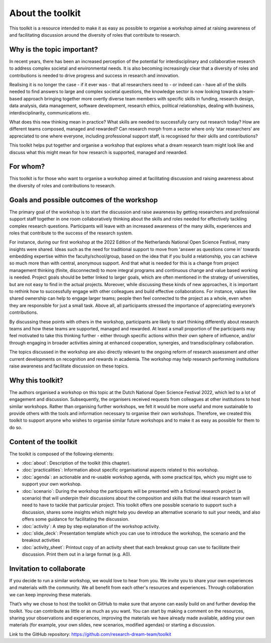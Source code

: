 About the toolkit
=================

.. todo::

   Consider dividing into two parts (it is relatively long compared to the
   other sections).


This toolkit is a resource intended to make it as easy as possible to organise
a workshop aimed at raising awareness of and facilitating discussion around the
diversity of roles that contribute to research.

.. _why_is_the_topic_important:

Why is the topic important?
---------------------------

In recent years, there has been an increased perception of the potential for
interdisciplinary and collaborative research to address complex societal and
environmental needs. It is also becoming increasingly clear that a diversity
of roles and contributions is needed to drive progress and success in research
and innovation.

Realising it is no longer the case  - if it ever was - that all researchers
need to - or indeed can - have all of the skills needed to find answers to
large and complex societal questions, the knowledge sector is now looking
towards a team-based approach bringing together more overtly diverse team
members with specific skills in funding, research design, data analysis, data
management, software development, research ethics, political relationships,
dealing with business, interdisciplinarity, communications etc.

What does this new thinking mean in practice? What skills are needed to
successfully carry out research today? How are different teams composed,
managed and rewarded? Can research morph from a sector where only ‘star
researchers’ are appreciated to one where everyone, including professional
support staff, is recognised for their skills and contributions?

This toolkit helps put together and organise a workshop that explores what a
dream research team might look like and discuss what this might mean for how
research is supported, managed and rewarded.


For whom?
---------

This toolkit is for those who want to organise a workshop aimed at facilitating
discussion and raising awareness about the diversity of roles and contributions
to research.


Goals and possible outcomes of the workshop
-------------------------------------------

The primary goal of the workshop is to start the discussion and raise awareness
by getting researchers and professional support staff together in one room
collaboratively thinking about the skills and roles needed for effectively
tackling complex research questions. Participants will leave with an increased
awareness of the many skills, experiences and roles that contribute to the
success of the research system.

For instance, during our first workshop at the 2022 Edition of the Netherlands
National Open Science Festival, many insights were shared. Ideas such as the
need for traditional support to move from 'answer as questions come in' towards
embedding expertise within the faculty/school/group, based on the idea that if
you build a relationship, you can achieve so much more than with central,
anonymous support. And that what is needed for this is a change from project
management thinking (finite, disconnected) to more integral programs and
continuous change and value based working is needed. Project goals should be
better linked to larger goals, which are often mentioned in the strategy of
universities, but are not easy to find in the actual projects. Moreover, while
discussing these kinds of new approaches, it is important to rethink how to
successfully engage with other colleagues and build effective collaborations.
For instance, values like shared ownership can help to engage larger teams;
people then feel connected to the project as a whole, even when they are
responsible for just a small task. Above all, all participants stressed the
importance of appreciating everyone’s contributions.

By discussing these points with others in the workshop, participants are likely
to start thinking differently about research teams and how these teams are
supported, managed and rewarded. At least a small proportion of the
participants may feel motivated to take this thinking further - either through
specific actions within their own sphere of influence, and/or through engaging
in broader activities aiming at enhanced cooperation, synergies, and
transdisciplinary collaboration.

The topics discussed in the workshop are also directly relevant to the ongoing
reform of research assessment and other current developments on recognition and
rewards in academia. The workshop may help research performing institutions
raise awareness and facilitate discussion on these topics.


Why this toolkit?
-----------------

The authors organised a workshop on this topic at the Dutch National Open
Science Festival 2022, which led to a lot of engagement and discussion.
Subsequently, the organisers received requests from colleagues at other
institutions to host similar workshops. Rather than organising further
workshops, we felt it would be more useful and more sustainable to provide
others with the tools and information necessary to organise their own
workshops. Therefore, we created this toolkit to support anyone who wishes to
organise similar future workshops and to make it as easy as possible for them
to do so.


Content of the toolkit
----------------------

The toolkit is composed of the following elements:

* :doc:`about`: Description of the toolkit (this chapter).
* :doc:`practicalities`: Information about specific organisational aspects related to
  this workshop.
* :doc:`agenda`: an actionable and re-usable workshop agenda, with some practical
  tips, which you might use to support your own workshop.
* :doc:`scenario`: During the workshop the participants will be presented with a
  fictional research project (a scenario)  that will underpin their discussions
  about the composition and skills that the ideal research team will need to
  have to tackle that particular project. This toolkit offers one possible
  scenario to support such a discussion, shares some insights which might help
  you develop an alternative scenario to suit your needs, and also offers some
  guidance for facilitating the discussion.
* :doc:`activity`: A step by step explanation of the workshop activity.
* :doc:`slide_deck`: Presentation template which you can use to introduce the
  workshop, the scenario and the breakout activities
* :doc:`activity_sheet`: Printout copy of an activity sheet that each breakout group
  can use to facilitate their discussion. Print them out in a large format
  (e.g. A0).


Invitation to collaborate
-------------------------
If you decide to run a similar workshop, we would love to hear from you. We
invite you to share your own experiences and materials with the community. We
all benefit from each other's resources and experiences. Through collaboration
we can keep improving these materials.

That’s why we chose to host the toolkit on GitHub to make sure that anyone can
easily build on and further develop the toolkit. You can contribute as little
or as much as you want. You can start by making a comment on the resources,
sharing your observations and experiences, improving the materials we have
already made available, adding your own materials (for example, your own
slides, new scenarios, modified agendas) or starting a discussion.

Link to the GitHub repository: `<https://github.com/research-dream-team/toolkit>`_
